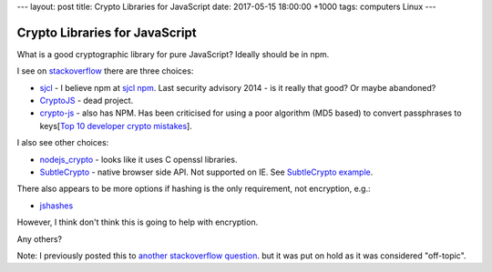 ---
layout: post
title: Crypto Libraries for JavaScript
date: 2017-05-15 18:00:00 +1000
tags: computers Linux
---

Crypto Libraries for JavaScript
===============================
What is a good cryptographic library for pure JavaScript? Ideally should be in
npm.

I see on stackoverflow_ there are three choices:

* sjcl_ - I believe npm at `sjcl npm`_. Last security advisory 2014 - is it
  really that good? Or maybe abandoned?
* CryptoJS_ - dead project.
* crypto-js_ - also has NPM. Has been criticised for using a poor algorithm
  (MD5 based) to convert passphrases to
  keys[`Top 10 developer crypto mistakes`_].

I also see other choices:

* nodejs_crypto_ - looks like it uses C openssl libraries.
* SubtleCrypto_ - native browser side API. Not supported on IE. See
  `SubtleCrypto example`_.

There also appears to be more options if hashing is the only requirement, not encryption, e.g.:

* jshashes_

However, I think don't think this is going to help with encryption.

Any others?

Note: I previously posted this to `another stackoverflow question
<http://stackoverflow.com/questions/43928071/good-javascript-cryptographic-library>`_.
but it was put on hold as it was considered "off-topic".

.. _stackoverflow: http://stackoverflow.com/questions/18279141/javascript-string-encryption-and-decryption
.. _sjcl: https://github.com/bitwiseshiftleft/sjcl
.. _`sjcl npm`: https://www.npmjs.com/package/sjcl
.. _CryptoJS: https://github.com/sytelus/CryptoJS
.. _crypto-js: https://github.com/brix/crypto-js
.. _`Top 10 developer crypto mistakes`: https://littlemaninmyhead.wordpress.com/2017/04/22/top-10-developer-crypto-mistakes/
.. _nodejs_crypto: https://nodejs.org/api/crypto.html
.. _SubtleCrypto: https://developer.mozilla.org/en-US/docs/Web/API/SubtleCrypto/encrypt
.. _`SubtleCrypto example`: https://gist.github.com/chrisveness/43bcda93af9f646d083fad678071b90a
.. _jshashes: https://github.com/h2non/jshashes
